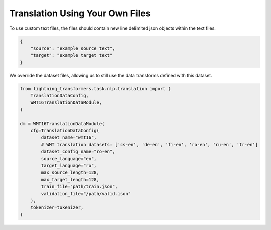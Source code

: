 Translation Using Your Own Files
^^^^^^^^^^^^^^^^^^^^^^^^^^^^^^^^

To use custom text files, the files should contain new line delimited json objects within the text files.

.. code-block:: json

    {
        "source": "example source text",
        "target": "example target text"
    }

We override the dataset files, allowing us to still use the data transforms defined with this dataset.

.. code-block:: python

    from lightning_transformers.task.nlp.translation import (
        TranslationDataConfig,
        WMT16TranslationDataModule,
    )

    dm = WMT16TranslationDataModule(
        cfg=TranslationDataConfig(
            dataset_name="wmt16",
            # WMT translation datasets: ['cs-en', 'de-en', 'fi-en', 'ro-en', 'ru-en', 'tr-en']
            dataset_config_name="ro-en",
            source_language="en",
            target_language="ro",
            max_source_length=128,
            max_target_length=128,
            train_file="path/train.json",
            validation_file="/path/valid.json"
        ),
        tokenizer=tokenizer,
    )
